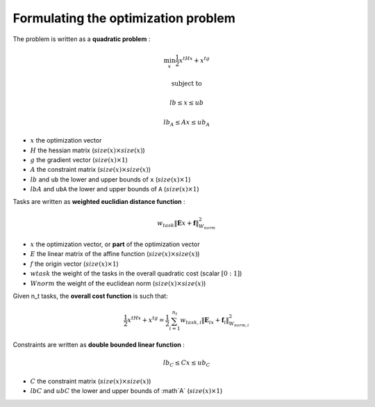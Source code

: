 .. _optimization_problem:

**************************************
Formulating the optimization problem
**************************************

The problem is written as a **quadratic problem** :

.. math::

    \min_{x} \frac{1}{2}x^tHx + x^tg

    \text{subject to}

    lb \leq  x \leq ub

    lb_A \leq Ax \leq ub_A

* :math:`x` the optimization vector
* :math:`H` the hessian matrix (:math:`size(x) \times size(x)`)
* :math:`g` the gradient vector (:math:`size(x) \times 1`)
* :math:`A` the constraint matrix (:math:`size(x) \times size(x)`)
* :math:`lb` and ``ub`` the lower and upper bounds of ``x`` (:math:`size(x) \times 1`)
* :math:`lbA` and ``ubA`` the lower and upper bounds of ``A`` (:math:`size(x) \times 1`)

Tasks are written as **weighted euclidian distance function** :

.. math::

    w_{task}  \lVert \mathbf{E}x + \mathbf{f} \rVert_{W_{norm}}^2

* :math:`x` the optimization vector, or **part** of the optimization vector
* :math:`E` the linear matrix of the affine function (:math:`size(x) \times size(x)`)
* :math:`f` the origin vector (:math:`size(x) \times 1`)
* :math:`w task` the weight of the tasks in the overall quadratic cost (scalar :math:`[0:1]`)
* :math:`W norm` the weight of the euclidean norm (:math:`size(x) \times size(x)`)

Given n_t tasks, the **overall cost function** is such that:

.. math::

    \frac{1}{2}x^tHx + x^tg = \frac{1}{2} \sum_{i=1}^{n_t}  w_{task,i}  \lVert \mathbf{E}_ix + \mathbf{f}_i \rVert_{W_{norm,i}}^2

Constraints are written as **double bounded linear function** :

.. math::

    lb_C \leq Cx \leq ub_C

* :math:`C` the constraint matrix (:math:`size(x) \times size(x)`)
* :math:`lbC` and :math:`ubC` the lower and upper bounds of :math`A` (:math:`size(x) \times 1`)
